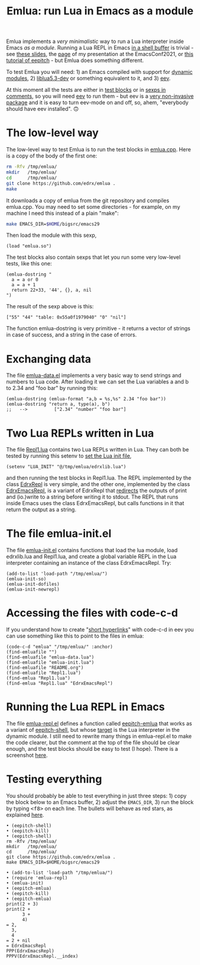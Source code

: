 # This file:
#   https://github.com/edrx/emlua/
#       http://angg.twu.net/emlua/README.org.html
#       http://angg.twu.net/emlua/README.org
#               (find-angg "emlua/README.org")
#               (find-angg "emlua/")
# https://raw.githubusercontent.com/edrx/emlua/main/README.org
#           https://github.com/edrx/emlua/blob/main/README.org
# Author: Eduardo Ochs <eduardoochs@gmail.com>
# Version: 2022mar26
# License: GPL2
# 
# See: https://github.com/edrx/emlua
# 
# Some eev-isms:
# (defun c  () (interactive) (eek "C-c C-e h h"))
# (defun o  () (interactive) (find-angg "emlua/README.org"))
# (defun v  () (interactive) (brg     "~/emlua/README.html"))
# (defun cv () (interactive) (c) (v))
# 
# (find-fline   "~/emlua/")
# (magit-status "~/emlua/")
# (find-gitk    "~/emlua/")
# (find-mygitrepo-links "emlua")
# (find-orgnode "Table of Contents")
# 
#   (s)tage all changes
#   (c)ommit -> (c)reate
#   (P)ush -> (p)ushremote
# 
#+OPTIONS: toc:nil num:nil



#+TITLE: Emlua: run Lua in Emacs as a module

Emlua implements a /very minimalistic/ way to run a Lua interpreter
inside Emacs /as a module/. Running a Lua REPL in Emacs [[http://www.gnu.org/software/emacs/manual/html_node/emacs/Interactive-Shell.html][in a shell
buffer]] is trivial - see [[http://angg.twu.net/LATEX/2021emacsconf.pdf#page=3][these slides]], the [[http://angg.twu.net/emacsconf2021.html][page]] of my presentation at
the EmacsConf2021, or [[http://angg.twu.net/eev-intros/find-eev-quick-intro.html#6][this tutorial of eepitch]] - but Emlua does
something different.

To test Emlua you will need: 1) an Emacs compiled with support for
[[http://www.gnu.org/software/emacs/manual/html_node/elisp/Dynamic-Modules.html][dynamic modules]], 2) [[https://packages.debian.org/bullseye/liblua5.3-dev][liblua5.3-dev]] or something equivalent to it,
and 3) [[http://angg.twu.net/#eev][eev]].

At this moment all the tests are either in [[http://angg.twu.net/emacsconf2021.html][test blocks]] or in [[http://angg.twu.net/eev-intros/find-eev-quick-intro.html#3][sexps in
comments]], so you will need [[http://angg.twu.net/#eev][eev]] to run them - but eev is a [[http://angg.twu.net/eev-intros/find-eev-intro.html#1][very
non-invasive package]] and it is easy to turn eev-mode on and off, so,
ahem, "everybody should have eev installed". 🙃

# (find-elnode "Dynamic Modules")
# (find-elnode "Dynamic Modules" "--with-modules")

* The low-level way

The low-level way to test Emlua is to run the test blocks in
[[http://angg.twu.net/emlua/emlua.cpp.html#tests-in-tmp][emlua.cpp]]. Here is a copy of the body of the first one:

#+begin_src sh
rm -Rfv /tmp/emlua/
mkdir   /tmp/emlua/
cd      /tmp/emlua/
git clone https://github.com/edrx/emlua .
make
#+end_src

It downloads a copy of emlua from the git repository and compiles
emlua.cpp. You may need to set some directories - for example, on my
machine I need this instead of a plain "make":

#+begin_src sh
make EMACS_DIR=$HOME/bigsrc/emacs29
#+end_src

Then load the module with this sexp,

#+begin_src elisp
(load "emlua.so")
#+end_src

The test blocks also contain sexps that let you run some very
low-level tests, like this one:

#+begin_src elisp
(emlua-dostring "
  a = a or 0
  a = a + 1
  return 22+33, '44', {}, a, nil
")
#+end_src

The result of the sexp above is this:

#+begin_src elisp
["55" "44" "table: 0x55a0f1979040" "0" "nil"]
#+end_src

The function emlua-dostring is very primitive - it returns a vector of
strings in case of success, and a string in the case of errors.



* Exchanging data

The file [[http://angg.twu.net/emlua/emlua-data.el.html][emlua-data.el]] implements a very basic way to send strings and
numbers to Lua code. After loading it we can set the Lua variables a
and b to 2.34 and "foo bar" by running this:

#+begin_src elisp
(emlua-dostring (emlua-format "a,b = %s,%s" 2.34 "foo bar"))
(emlua-dostring "return a, type(a), b")
;;   -->          ["2.34" "number" "foo bar"]
#+end_src



* Two Lua REPLs written in Lua

The file [[http://angg.twu.net/emlua/Repl1.lua.html][Repl1.lua]] contains two Lua REPLs written in Lua. They can
both be tested by running this setenv to [[http://angg.twu.net/emlua/edrxlib.lua.html][set the Lua init file]],

#+begin_src elisp
(setenv "LUA_INIT" "@/tmp/emlua/edrxlib.lua")
#+end_src

and then running the test blocks in Repl1.lua. The REPL implemented by
the class [[http://angg.twu.net/emlua/Repl1.lua.html#EdrxRepl][EdrxRepl]] is very simple, and the other one, implemented by
the class [[http://angg.twu.net/emlua/Repl1.lua.html#EdrxEmacsRepl][EdrxEmacsRepl]], is a variant of EdrxRepl that [[http://angg.twu.net/emlua/Repl1.lua.html#WithFakePrint][redirects]] the
outputs of print and (io.)write to a string before writing it to
stdout. The REPL that runs inside Emacs uses the class EdrxEmacsRepl,
but calls functions in it that return the output as a string.



* The file emlua-init.el

The file [[http://angg.twu.net/emlua/emlua-init.el.html][emlua-init.el]] contains functions that load the lua module,
load edrxlib.lua and Repl1.lua, and create a global variable REPL in
the Lua interpreter containing an instance of the class EdrxEmacsRepl.
Try:

#+begin_src elisp
(add-to-list 'load-path "/tmp/emlua/")
(emlua-init-so)
(emlua-init-dofiles)
(emlua-init-newrepl)
#+end_src



* Accessing the files with code-c-d

If you understand how to create "[[http://angg.twu.net/eev-intros/find-eev-quick-intro.html#9][short hyperlinks]]" with code-c-d in
eev you can use something like this to point to the files in emlua:

#+begin_src elisp
(code-c-d "emlua" "/tmp/emlua/" :anchor)
(find-emluafile "")
(find-emluafile "emlua-data.lua")
(find-emluafile "emlua-init.lua")
(find-emluafile "README.org")
(find-emluafile "Repl1.lua")
(find-emlua "Repl1.lua")
(find-emlua "Repl1.lua" "EdrxEmacsRepl")
#+end_src


* Running the Lua REPL in Emacs

The file [[http://angg.twu.net/emlua/emlua-repl.el.html][emlua-repl.el]] defines a function called [[http://angg.twu.net/emlua/emlua-repl.el.html#eepitch-emlua][eepitch-emlua]] that
works as a variant of [[http://angg.twu.net/eev-intros/find-eev-quick-intro.html#6][eepitch-shell]], but whose [[http://angg.twu.net/eev-intros/find-eev-quick-intro.html#6.2][target]] is the Lua
interpreter in the dynamic module. I still need to rewrite many things
in emlua-repl.el to make the code clearer, but the comment at the top
of the file should be clear enough, and the test blocks should be easy
to test (I hope). There is a screenshot [[http://angg.twu.net/IMAGES/2022eepitch-emlua-0.png][here]].


* Testing everything

You should probably be able to test everything in just three steps: 1)
copy the block below to an Emacs buffer, 2) adjust the ~EMACS_DIR~, 3)
run the block by typing @@html:<kbd>&lt;f8&gt;</kbd>@@ on each line.
The bullets will behave as red stars, as explained [[http://angg.twu.net/2020-list-packages-eev-nav.html#f8][here]].

#+begin_src
• (eepitch-shell)
• (eepitch-kill)
• (eepitch-shell)
rm -Rfv /tmp/emlua/
mkdir   /tmp/emlua/
cd      /tmp/emlua/
git clone https://github.com/edrx/emlua .
make EMACS_DIR=$HOME/bigsrc/emacs29

• (add-to-list 'load-path "/tmp/emlua/")
• (require 'emlua-repl)
• (emlua-init)
• (eepitch-emlua)
• (eepitch-kill)
• (eepitch-emlua)
print(2 + 3)
print(2 +
      3 +
      4)
= 2,
  3,
  4
= 2 + nil
= EdrxEmacsRepl
PPP(EdrxEmacsRepl)
PPPV(EdrxEmacsRepl.__index)
#+end_src




# Local Variables:
# coding:               utf-8-unix
# modes:                (org-mode fundamental-mode)
# org-html-postamble:   nil
# End:

